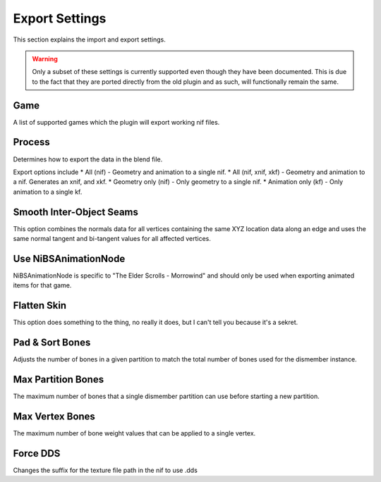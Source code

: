Export Settings
===============
.. _user-features-iosettings-export:

This section explains the import and export settings.

.. warning::
   Only a subset of these settings is currently supported even though they have been documented. 
   This is due to the fact that they are ported directly from the old plugin and as such, will functionally remain the same.


Game
----
.. _user-features-iosettings-export-game:

A list of supported games which the plugin will export working nif files.


Process
-------
.. _user-features-iosettings-export-process:

Determines how to export the data in the blend file.

Export options include
* All (nif) - Geometry and animation to a single nif.
* All (nif, xnif, xkf) - Geometry and animation to a nif. Generates an xnif, and xkf.
* Geometry only (nif) - Only geometry to a single nif.
* Animation only (kf) - Only animation to a single kf.


Smooth Inter-Object Seams
-------------------------
.. _user-features-iosettings-export-smoothseams:

This option combines the normals data for all vertices containing the same XYZ location data along an edge and uses the same normal tangent and bi-tangent values for all affected vertices.

Use NiBSAnimationNode
---------------------
.. _iosettings-bsanimationnode:

NiBSAnimationNode is specific to "The Elder Scrolls - Morrowind" and should only be used when exporting animated items for that game.

Flatten Skin
------------
.. _user-features-iosettings-export-flattenskin:

This option does something to the thing, no really it does, but I can't tell you because it's a sekret.

Pad & Sort Bones
----------------
.. _iosettings-padnsort:

Adjusts the number of bones in a given partition to match the total number of bones used for the dismember instance.

Max Partition Bones
-------------------
.. _iosettings-maxpartitionbones:

The maximum number of bones that a single dismember partition can use before starting a new partition.

Max Vertex Bones
----------------
.. _iosettings-maxvertexbones:

The maximum number of bone weight values that can be applied to a single vertex.

Force DDS
---------
.. _user-features-iosettings-export-forcedds:

Changes the suffix for the texture file path in the nif to use .dds

